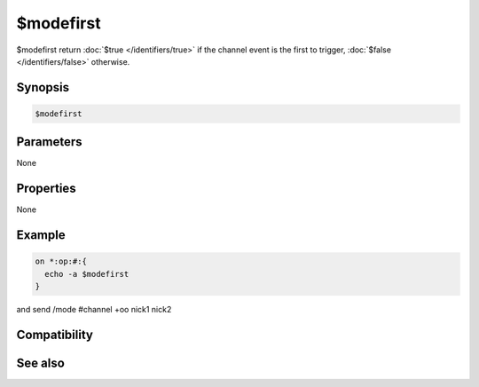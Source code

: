 $modefirst
==========

$modefirst return :doc:`$true </identifiers/true>` if the channel event is the first to trigger, :doc:`$false </identifiers/false>` otherwise.

Synopsis
--------

.. code:: text

    $modefirst

Parameters
----------

None

Properties
----------

None

Example
-------

.. code:: text

    on *:op:#:{
      echo -a $modefirst
    }
and send /mode #channel +oo nick1 nick2

Compatibility
-------------

.. compatibility:: 5.6

See also
--------

.. hlist::
    :columns: 4

    * :doc:`$modelast </identifiers/modelast>`
    * :doc:`$modespl </identifiers/modespl>`

